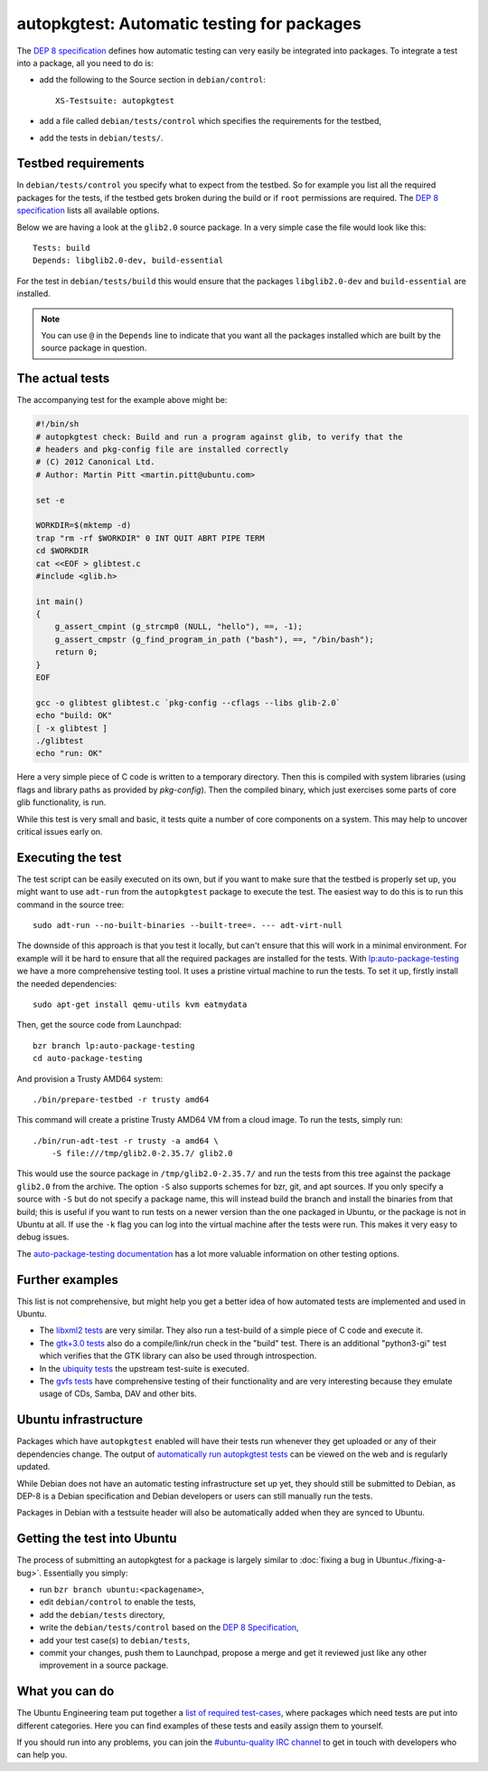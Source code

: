 ===========================================
autopkgtest: Automatic testing for packages
===========================================

The `DEP 8 specification`_ defines how automatic testing can very easily be 
integrated into packages. To integrate a test into a package, all you need to 
do is:

* add the following to the Source section in ``debian/control``:: 

        XS-Testsuite: autopkgtest

* add a file called ``debian/tests/control`` which specifies the requirements 
  for the testbed,
* add the tests in ``debian/tests/``.


Testbed requirements
====================

In ``debian/tests/control`` you specify what to expect from the testbed. So 
for example you list all the required packages for the tests, if the testbed
gets broken during the build or if ``root`` permissions are required. The 
`DEP 8 specification`_ lists all available options.

Below we are having a look at the ``glib2.0`` source package. In a very 
simple case the file would look like this::

        Tests: build
        Depends: libglib2.0-dev, build-essential

For the test in ``debian/tests/build`` this would ensure that the packages 
``libglib2.0-dev`` and ``build-essential`` are installed.

.. note:: You can use ``@`` in the ``Depends`` line to indicate that you want
        all the packages installed which are built by the source package in
        question.


The actual tests
================

The accompanying test for the example above might be:

.. code-block:: sh

        #!/bin/sh
        # autopkgtest check: Build and run a program against glib, to verify that the
        # headers and pkg-config file are installed correctly
        # (C) 2012 Canonical Ltd.
        # Author: Martin Pitt <martin.pitt@ubuntu.com>

        set -e

        WORKDIR=$(mktemp -d)
        trap "rm -rf $WORKDIR" 0 INT QUIT ABRT PIPE TERM
        cd $WORKDIR
        cat <<EOF > glibtest.c
        #include <glib.h>

        int main()
        {
            g_assert_cmpint (g_strcmp0 (NULL, "hello"), ==, -1);
            g_assert_cmpstr (g_find_program_in_path ("bash"), ==, "/bin/bash");
            return 0;
        }
        EOF

        gcc -o glibtest glibtest.c `pkg-config --cflags --libs glib-2.0`
        echo "build: OK"
        [ -x glibtest ]
        ./glibtest
        echo "run: OK"

Here a very simple piece of C code is written to a temporary directory. Then 
this is compiled with system libraries (using flags and library paths as 
provided by `pkg-config`). Then the compiled binary, which just exercises some
parts of core glib functionality, is run.

While this test is very small and basic, it tests quite a number of core
components on a system. This may help to uncover critical issues early on.

Executing the test
==================

The test script can be easily executed on its own, but if you want to make 
sure that the testbed is properly set up, you might want to use ``adt-run`` 
from the ``autopkgtest`` package to execute the test. The easiest way to do
this is to run this command in the source tree::

        sudo adt-run --no-built-binaries --built-tree=. --- adt-virt-null

The downside of this approach is that you test it locally, but can't ensure
that this will work in a minimal environment. For example will it be hard to
ensure that all the required packages are installed for the tests. With 
`lp:auto-package-testing`_ we have a more comprehensive testing tool. It 
uses a pristine virtual machine to run the tests. To set it up, firstly
install the needed dependencies::

        sudo apt-get install qemu-utils kvm eatmydata

Then, get the source code from Launchpad::

        bzr branch lp:auto-package-testing
        cd auto-package-testing

And provision a Trusty AMD64 system::

    ./bin/prepare-testbed -r trusty amd64

This command will create a pristine Trusty AMD64 VM from a cloud image. To
run the tests, simply run::

        ./bin/run-adt-test -r trusty -a amd64 \
            -S file:///tmp/glib2.0-2.35.7/ glib2.0

This would use the source package in ``/tmp/glib2.0-2.35.7/`` and run the
tests from this tree against the package ``glib2.0`` from the archive. The
option ``-S`` also supports schemes for bzr, git, and apt sources. If you
only specify a source with ``-S`` but do not specify a package name, this will
instead build the branch and install the binaries from that build; this is
useful if you want to run tests on a newer version than the one packaged in
Ubuntu, or the package is not in Ubuntu at all. If use the ``-k`` flag you can
log into the virtual machine after the tests were run. This makes it very easy
to debug issues.

The `auto-package-testing documentation`_ has a lot more valuable information
on other testing options.



Further examples
================

This list is not comprehensive, but might help you get a better idea of how
automated tests are implemented and used in Ubuntu.

* The `libxml2 tests`_ are very similar. They also run a test-build of a 
  simple piece of C code and execute it.
* The `gtk+3.0 tests`_ also do a compile/link/run check in the "build" test. 
  There is an additional "python3-gi" test which verifies that the GTK 
  library can also be used through introspection.
* In the `ubiquity tests`_ the upstream test-suite is executed.
* The `gvfs tests`_ have comprehensive testing of their functionality and
  are very interesting because they emulate usage of CDs, Samba, DAV and
  other bits.

Ubuntu infrastructure
=====================

Packages which have ``autopkgtest`` enabled will have their tests run whenever
they get uploaded or any of their dependencies change. The output of
`automatically run autopkgtest tests`_ can be viewed on the web and is 
regularly updated.

While Debian does not have an automatic testing infrastructure set up yet, 
they should still be submitted to Debian, as DEP-8 is a Debian specification 
and Debian developers or users can still manually run the tests.

Packages in Debian with a testsuite header will also be automatically added 
when they are synced to Ubuntu.

Getting the test into Ubuntu
============================

The process of submitting an autopkgtest for a package is largely similar to 
:doc:`fixing a bug in Ubuntu<./fixing-a-bug>`. Essentially you simply:

* run ``bzr branch ubuntu:<packagename>``,
* edit ``debian/control`` to enable the tests,
* add the ``debian/tests`` directory,
* write the ``debian/tests/control`` based on the `DEP 8 Specification`_,
* add your test case(s) to ``debian/tests``,
* commit your changes, push them to Launchpad, propose a merge and get it 
  reviewed just like any other improvement in a source package.


What you can do
===============

The Ubuntu Engineering team put together a `list of required test-cases`_,
where packages which need tests are put into different categories. Here you
can find examples of these tests and easily assign them to yourself.

If you should run into any problems, you can join the `#ubuntu-quality IRC
channel`_ to get in touch with developers who can help you.

.. _`DEP 8 Specification`: http://anonscm.debian.org/gitweb/?p=autopkgtest/autopkgtest.git;a=blob_plain;f=doc/README.package-tests;hb=HEAD
.. _`libxml2 tests`: https://bazaar.launchpad.net/+branch/ubuntu/libxml2/files/head:/debian/tests/
.. _`gvfs tests`: https://bazaar.launchpad.net/+branch/ubuntu/gvfs/files/head:/debian/tests/
.. _`gtk+3.0 tests`: https://bazaar.launchpad.net/+branch/ubuntu/gtk+3.0/files/head:/debian/tests/
.. _`ubiquity tests`: https://bazaar.launchpad.net/+branch/ubiquity/files/head:/debian/tests/
.. _`automatically run autopkgtest tests`: https://jenkins.qa.ubuntu.com/view/Trusty/view/AutoPkgTest/
.. _`lp:auto-package-testing`: https://code.launchpad.net/auto-package-testing
.. _`auto-package-testing documentation`: http://bazaar.launchpad.net/~auto-package-testing-dev/auto-package-testing/trunk/view/head:/doc/USAGE.md
.. _`list of required test-cases`: https://wiki.ubuntu.com/QATeam/RequiredTests
.. _`#ubuntu-quality IRC channel`: http://webchat.freenode.net/?channels=ubuntu-quality
